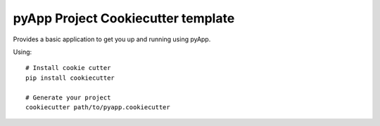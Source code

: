 ###################################
pyApp Project Cookiecutter template
###################################

Provides a basic application to get you up and running using pyApp.

Using::

    # Install cookie cutter
    pip install cookiecutter

    # Generate your project
    cookiecutter path/to/pyapp.cookiecutter

